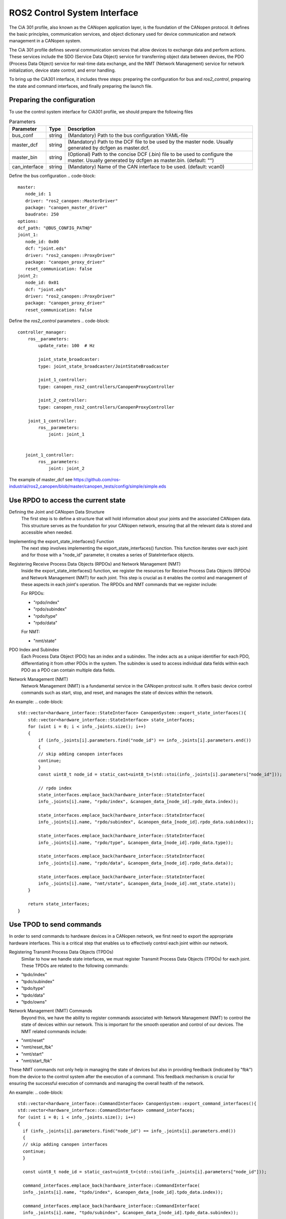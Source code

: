 ROS2 Control System Interface
=============================
The CiA 301 profile, also known as the CANopen application layer, 
is the foundation of the CANopen protocol. It defines the basic principles, 
communication services, and object dictionary used for device communication
and network management in a CANopen system.

The CiA 301 profile defines several communication services that allow devices
to exchange data and perform actions. These services include 
the SDO (Service Data Object) service for transferring object data between devices, 
the PDO (Process Data Object) service for real-time data exchange, 
and the NMT (Network Management) service for network initialization, 
device state control, and error handling.

To bring up the CiA301 interface, it includes three steps: preparing the configuration
for bus and `ros2_control`, preparing the state and command interfaces,
and finally preparing the launch file. 


Preparing the configuration
-----
To use the control system interface for CiA301 profile, we should prepare the following files

.. csv-table:: Parameters
   :header: "Parameter", "Type", "Description"

    bus_conf, string, (Mandatory) Path to the bus configuration YAML-file
    master_dcf, string, (Mandatory) Path to the DCF file to be used by the master node. Usually generated by dcfgen as master.dcf.
    master_bin, string, (Optional) Path to the concise DCF (.bin) file to be used to configure the master. Usually generated by dcfgen as master.bin. (default: "")
    can_interface, string, (Mandatory) Name of the CAN interface to be used. (default: vcan0)

Define the bus configuration
.. code-block::
   master:
      node_id: 1
      driver: "ros2_canopen::MasterDriver"
      package: "canopen_master_driver"
      baudrate: 250
   options:
   dcf_path: "@BUS_CONFIG_PATH@"
   joint_1:
      node_id: 0x00
      dcf: "joint.eds"
      driver: "ros2_canopen::ProxyDriver"
      package: "canopen_proxy_driver"
      reset_communication: false
   joint_2:
      node_id: 0x01
      dcf: "joint.eds"
      driver: "ros2_canopen::ProxyDriver"
      package: "canopen_proxy_driver"
      reset_communication: false

Define the `ros2_control` parameters
.. code-block::
    controller_manager:
        ros__parameters:
            update_rate: 100  # Hz

            joint_state_broadcaster:
            type: joint_state_broadcaster/JointStateBroadcaster

            joint_1_controller:
            type: canopen_ros2_controllers/CanopenProxyController

            joint_2_controller:
            type: canopen_ros2_controllers/CanopenProxyController

        joint_1_controller:
            ros__parameters:
                joint: joint_1


       joint_1_controller:
            ros__parameters:
                joint: joint_2

The example of master_dcf see https://github.com/ros-industrial/ros2_canopen/blob/master/canopen_tests/config/simple/simple.eds


Use RPDO to access the current state
-----
Defining the Joint and CANopen Data Structure
 The first step is to define a structure that will hold information about your joints and the associated CANopen data. This structure serves as the foundation for  your CANopen network, ensuring that all the relevant data is stored and accessible when needed.

Implementing the export_state_interfaces() Function
 The next step involves implementing the export_state_interfaces() function. This function iterates over each joint and for those with a "node_id" parameter, it creates a series of StateInterface objects.

Registering Receive Process Data Objects (RPDOs) and Network Management (NMT)
 Inside the export_state_interfaces() function, we register the resources for Receive Process Data Objects (RPDOs) and Network Management (NMT) for each joint. This step is crucial as it enables the control and management of these aspects in each joint's operation. The RPDOs and NMT commands that we register include:

 For RPDOs:
 
 - "rpdo/index"
 - "rpdo/subindex"
 - "rpdo/type"
 - "rpdo/data"

 For NMT:
 
 - "nmt/state"

PDO Index and Subindex
 Each Process Data Object (PDO) has an index and a subindex. The index acts as a unique identifier for each PDO, differentiating it from other PDOs in the system. The subindex is used to access individual data fields within each PDO as a PDO can contain multiple data fields.

Network Management (NMT)
 Network Management (NMT) is a fundamental service in the CANopen protocol suite. It offers basic device control commands such as start, stop, and reset, and manages the state of devices within the network.

An example:
.. code-block::
    std::vector<hardware_interface::StateInterface> CanopenSystem::export_state_interfaces(){
        std::vector<hardware_interface::StateInterface> state_interfaces;
        for (uint i = 0; i < info_.joints.size(); i++)
        {
            if (info_.joints[i].parameters.find("node_id") == info_.joints[i].parameters.end())
            {
            // skip adding canopen interfaces
            continue;
            }
            const uint8_t node_id = static_cast<uint8_t>(std::stoi(info_.joints[i].parameters["node_id"]));

            // rpdo index
            state_interfaces.emplace_back(hardware_interface::StateInterface(
            info_.joints[i].name, "rpdo/index", &canopen_data_[node_id].rpdo_data.index));

            state_interfaces.emplace_back(hardware_interface::StateInterface(
            info_.joints[i].name, "rpdo/subindex", &canopen_data_[node_id].rpdo_data.subindex));

            state_interfaces.emplace_back(hardware_interface::StateInterface(
            info_.joints[i].name, "rpdo/type", &canopen_data_[node_id].rpdo_data.type));

            state_interfaces.emplace_back(hardware_interface::StateInterface(
            info_.joints[i].name, "rpdo/data", &canopen_data_[node_id].rpdo_data.data));

            state_interfaces.emplace_back(hardware_interface::StateInterface(
            info_.joints[i].name, "nmt/state", &canopen_data_[node_id].nmt_state.state));
        }

        return state_interfaces;
    }


Use TPOD to send commands
----
In order to send commands to hardware devices in a CANopen network, we first need to export the appropriate hardware interfaces. This is a critical step that enables us to effectively control each joint within our network.

Registering Transmit Process Data Objects (TPDOs)
 Similar to how we handle state interfaces, we must register Transmit Process Data Objects (TPDOs) for each joint. These TPDOs are related to the following commands:

- "tpdo/index"
- "tpdo/subindex"
- "tpdo/type"
- "tpdo/data"
- "tpdo/owns"

Network Management (NMT) Commands
 Beyond this, we have the ability to register commands associated with Network Management (NMT) to control the state of devices within our network. This is important for the smooth operation and control of our devices. The NMT related commands include:

- "nmt/reset"
- "nmt/reset_fbk"
- "nmt/start"
- "nmt/start_fbk"

These NMT commands not only help in managing the state of devices but also in providing feedback (indicated by "fbk") from the device to the control system after the execution of a command. This feedback mechanism is crucial for ensuring the successful execution of commands and managing the overall health of the network.

An example:
.. code-block::
   std::vector<hardware_interface::CommandInterface> CanopenSystem::export_command_interfaces(){
   std::vector<hardware_interface::CommandInterface> command_interfaces;
   for (uint i = 0; i < info_.joints.size(); i++)
   {
     if (info_.joints[i].parameters.find("node_id") == info_.joints[i].parameters.end())
     {
     // skip adding canopen interfaces
     continue;
     }

     const uint8_t node_id = static_cast<uint8_t>(std::stoi(info_.joints[i].parameters["node_id"]));

     command_interfaces.emplace_back(hardware_interface::CommandInterface(
     info_.joints[i].name, "tpdo/index", &canopen_data_[node_id].tpdo_data.index));

     command_interfaces.emplace_back(hardware_interface::CommandInterface(
     info_.joints[i].name, "tpdo/subindex", &canopen_data_[node_id].tpdo_data.subindex));

     command_interfaces.emplace_back(hardware_interface::CommandInterface(
     info_.joints[i].name, "tpdo/type", &canopen_data_[node_id].tpdo_data.type));

     command_interfaces.emplace_back(hardware_interface::CommandInterface(
     info_.joints[i].name, "tpdo/data", &canopen_data_[node_id].tpdo_data.data));

     command_interfaces.emplace_back(hardware_interface::CommandInterface(
     info_.joints[i].name, "tpdo/owns", &canopen_data_[node_id].tpdo_data.one_shot));

     command_interfaces.emplace_back(hardware_interface::CommandInterface(
     info_.joints[i].name, "nmt/reset", &canopen_data_[node_id].nmt_state.reset_ons));
     command_interfaces.emplace_back(hardware_interface::CommandInterface(
     info_.joints[i].name, "nmt/reset_fbk", &canopen_data_[node_id].nmt_state.reset_fbk));

     command_interfaces.emplace_back(hardware_interface::CommandInterface(
     info_.joints[i].name, "nmt/start", &canopen_data_[node_id].nmt_state.start_ons));
     command_interfaces.emplace_back(hardware_interface::CommandInterface(
     info_.joints[i].name, "nmt/start_fbk", &canopen_data_[node_id].nmt_state.start_fbk));
   }

   return command_interfaces;
   }

How to launch the nodes
----
Finally, we prepare the launch file for the interface. An example see: https://github.com/ros-industrial/ros2_canopen/blob/master/canopen_ros2_control/launch/canopen_system.launch.py
